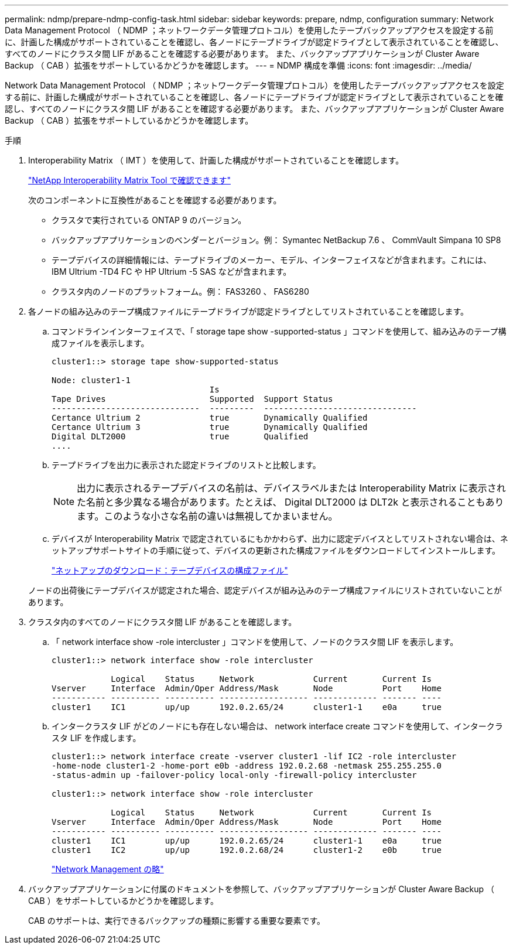 ---
permalink: ndmp/prepare-ndmp-config-task.html 
sidebar: sidebar 
keywords: prepare, ndmp, configuration 
summary: Network Data Management Protocol （ NDMP ；ネットワークデータ管理プロトコル）を使用したテープバックアップアクセスを設定する前に、計画した構成がサポートされていることを確認し、各ノードにテープドライブが認定ドライブとして表示されていることを確認し、すべてのノードにクラスタ間 LIF があることを確認する必要があります。 また、バックアップアプリケーションが Cluster Aware Backup （ CAB ）拡張をサポートしているかどうかを確認します。 
---
= NDMP 構成を準備
:icons: font
:imagesdir: ../media/


[role="lead"]
Network Data Management Protocol （ NDMP ；ネットワークデータ管理プロトコル）を使用したテープバックアップアクセスを設定する前に、計画した構成がサポートされていることを確認し、各ノードにテープドライブが認定ドライブとして表示されていることを確認し、すべてのノードにクラスタ間 LIF があることを確認する必要があります。 また、バックアップアプリケーションが Cluster Aware Backup （ CAB ）拡張をサポートしているかどうかを確認します。

.手順
. Interoperability Matrix （ IMT ）を使用して、計画した構成がサポートされていることを確認します。
+
https://mysupport.netapp.com/matrix["NetApp Interoperability Matrix Tool で確認できます"]

+
次のコンポーネントに互換性があることを確認する必要があります。

+
** クラスタで実行されている ONTAP 9 のバージョン。
** バックアップアプリケーションのベンダーとバージョン。例： Symantec NetBackup 7.6 、 CommVault Simpana 10 SP8
** テープデバイスの詳細情報には、テープドライブのメーカー、モデル、インターフェイスなどが含まれます。これには、 IBM Ultrium -TD4 FC や HP Ultrium -5 SAS などが含まれます。
** クラスタ内のノードのプラットフォーム。例： FAS3260 、 FAS6280


. 各ノードの組み込みのテープ構成ファイルにテープドライブが認定ドライブとしてリストされていることを確認します。
+
.. コマンドラインインターフェイスで、「 storage tape show -supported-status 」コマンドを使用して、組み込みのテープ構成ファイルを表示します。
+
[listing]
----
cluster1::> storage tape show-supported-status

Node: cluster1-1
                                Is
Tape Drives                     Supported  Support Status
------------------------------  ---------  -------------------------------
Certance Ultrium 2              true       Dynamically Qualified
Certance Ultrium 3              true       Dynamically Qualified
Digital DLT2000                 true       Qualified
....
----
.. テープドライブを出力に表示された認定ドライブのリストと比較します。
+
[NOTE]
====
出力に表示されるテープデバイスの名前は、デバイスラベルまたは Interoperability Matrix に表示された名前と多少異なる場合があります。たとえば、 Digital DLT2000 は DLT2k と表示されることもあります。このような小さな名前の違いは無視してかまいません。

====
.. デバイスが Interoperability Matrix で認定されているにもかかわらず、出力に認定デバイスとしてリストされない場合は、ネットアップサポートサイトの手順に従って、デバイスの更新された構成ファイルをダウンロードしてインストールします。
+
http://mysupport.netapp.com/NOW/download/tools/tape_config["ネットアップのダウンロード：テープデバイスの構成ファイル"]

+
ノードの出荷後にテープデバイスが認定された場合、認定デバイスが組み込みのテープ構成ファイルにリストされていないことがあります。



. クラスタ内のすべてのノードにクラスタ間 LIF があることを確認します。
+
.. 「 network interface show -role intercluster 」コマンドを使用して、ノードのクラスタ間 LIF を表示します。
+
[listing]
----
cluster1::> network interface show -role intercluster

            Logical    Status     Network            Current       Current Is
Vserver     Interface  Admin/Oper Address/Mask       Node          Port    Home
----------- ---------- ---------- ------------------ ------------- ------- ----
cluster1    IC1        up/up      192.0.2.65/24      cluster1-1    e0a     true
----
.. インタークラスタ LIF がどのノードにも存在しない場合は、 network interface create コマンドを使用して、インタークラスタ LIF を作成します。
+
[listing]
----
cluster1::> network interface create -vserver cluster1 -lif IC2 -role intercluster
-home-node cluster1-2 -home-port e0b -address 192.0.2.68 -netmask 255.255.255.0
-status-admin up -failover-policy local-only -firewall-policy intercluster

cluster1::> network interface show -role intercluster

            Logical    Status     Network            Current       Current Is
Vserver     Interface  Admin/Oper Address/Mask       Node          Port    Home
----------- ---------- ---------- ------------------ ------------- ------- ----
cluster1    IC1        up/up      192.0.2.65/24      cluster1-1    e0a     true
cluster1    IC2        up/up      192.0.2.68/24      cluster1-2    e0b     true
----
+
link:../networking/index.html["Network Management の略"]



. バックアップアプリケーションに付属のドキュメントを参照して、バックアップアプリケーションが Cluster Aware Backup （ CAB ）をサポートしているかどうかを確認します。
+
CAB のサポートは、実行できるバックアップの種類に影響する重要な要素です。


